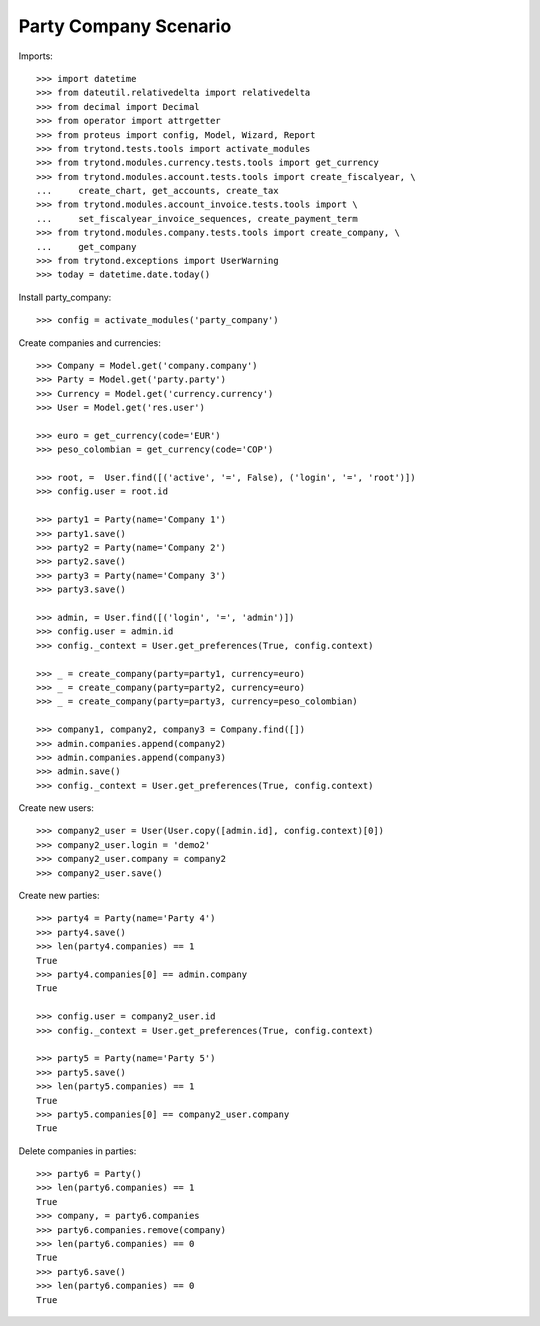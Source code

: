 ======================
Party Company Scenario
======================

Imports::

    >>> import datetime
    >>> from dateutil.relativedelta import relativedelta
    >>> from decimal import Decimal
    >>> from operator import attrgetter
    >>> from proteus import config, Model, Wizard, Report
    >>> from trytond.tests.tools import activate_modules
    >>> from trytond.modules.currency.tests.tools import get_currency
    >>> from trytond.modules.account.tests.tools import create_fiscalyear, \
    ...     create_chart, get_accounts, create_tax
    >>> from trytond.modules.account_invoice.tests.tools import \
    ...     set_fiscalyear_invoice_sequences, create_payment_term
    >>> from trytond.modules.company.tests.tools import create_company, \
    ...     get_company
    >>> from trytond.exceptions import UserWarning
    >>> today = datetime.date.today()

Install party_company::

    >>> config = activate_modules('party_company')

Create companies and currencies::

    >>> Company = Model.get('company.company')
    >>> Party = Model.get('party.party')
    >>> Currency = Model.get('currency.currency')
    >>> User = Model.get('res.user')

    >>> euro = get_currency(code='EUR')
    >>> peso_colombian = get_currency(code='COP')

    >>> root, =  User.find([('active', '=', False), ('login', '=', 'root')])
    >>> config.user = root.id

    >>> party1 = Party(name='Company 1')
    >>> party1.save()
    >>> party2 = Party(name='Company 2')
    >>> party2.save()
    >>> party3 = Party(name='Company 3')
    >>> party3.save()

    >>> admin, = User.find([('login', '=', 'admin')])
    >>> config.user = admin.id
    >>> config._context = User.get_preferences(True, config.context)

    >>> _ = create_company(party=party1, currency=euro)
    >>> _ = create_company(party=party2, currency=euro)
    >>> _ = create_company(party=party3, currency=peso_colombian)

    >>> company1, company2, company3 = Company.find([])
    >>> admin.companies.append(company2)
    >>> admin.companies.append(company3)
    >>> admin.save()
    >>> config._context = User.get_preferences(True, config.context)

Create new users::

    >>> company2_user = User(User.copy([admin.id], config.context)[0])
    >>> company2_user.login = 'demo2'
    >>> company2_user.company = company2
    >>> company2_user.save()

Create new parties::

    >>> party4 = Party(name='Party 4')
    >>> party4.save()
    >>> len(party4.companies) == 1
    True
    >>> party4.companies[0] == admin.company
    True

    >>> config.user = company2_user.id
    >>> config._context = User.get_preferences(True, config.context)

    >>> party5 = Party(name='Party 5')
    >>> party5.save()
    >>> len(party5.companies) == 1
    True
    >>> party5.companies[0] == company2_user.company
    True

Delete companies in parties::

    >>> party6 = Party()
    >>> len(party6.companies) == 1
    True
    >>> company, = party6.companies
    >>> party6.companies.remove(company)
    >>> len(party6.companies) == 0
    True
    >>> party6.save()
    >>> len(party6.companies) == 0
    True
